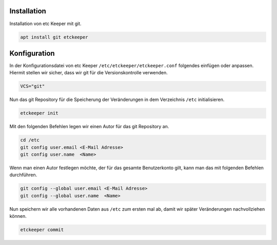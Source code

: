 Installation
------------

Installation von etc Keeper mit git.

.. code:: bash

	apt install git etckeeper

Konfiguration
-------------

In der Konfigurationsdatei von etc Keeper ``/etc/etckeeper/etckeeper.conf`` folgendes einfügen oder anpassen. Hiermit stellen wir sicher, dass wir git für die Versionskontrolle verwenden.

.. code:: text

	VCS="git"

Nun das git Repository für die Speicherung der Veränderungen in dem Verzeichnis ``/etc`` initialisieren.

.. code:: bash

   etckeeper init

Mit den folgenden Befehlen legen wir einen Autor für das git Repository an.

.. code:: bash

   cd /etc
   git config user.email <E-Mail Adresse>
   git config user.name  <Name>

Wenn man einen Autor festlegen möchte, der für das gesamte Benutzerkonto gilt, kann man das mit folgenden Befehlen durchführen.

.. code:: bash

   git config --global user.email <E-Mail Adresse>
   git config --global user.name  <Name>


Nun speichern wir alle vorhandenen Daten aus ``/etc`` zum ersten mal ab, damit wir später Veränderungen nachvollziehen können.

.. code:: bash

   etckeeper commit
